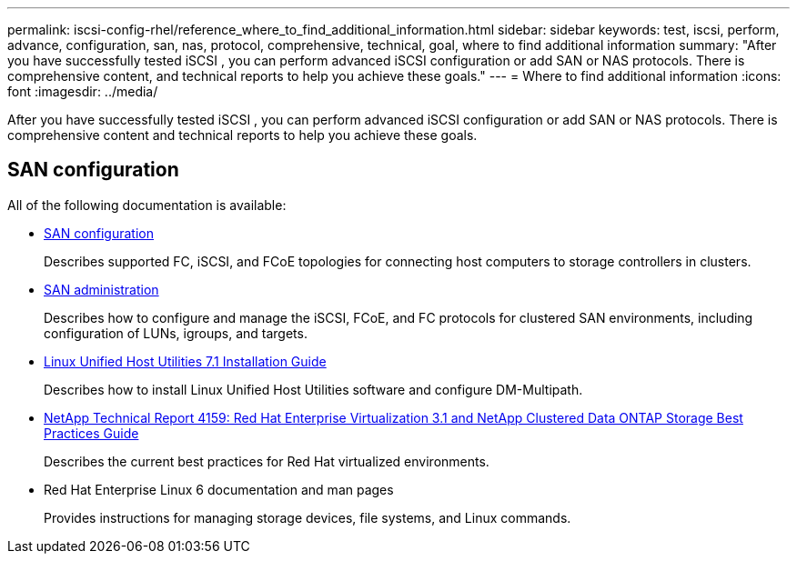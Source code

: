 ---
permalink: iscsi-config-rhel/reference_where_to_find_additional_information.html
sidebar: sidebar
keywords: test, iscsi, perform, advance, configuration, san, nas, protocol, comprehensive, technical, goal, where to find additional information
summary: "After you have successfully tested iSCSI , you can perform advanced iSCSI configuration or add SAN or NAS protocols. There is comprehensive content, and technical reports to help you achieve these goals."
---
= Where to find additional information
:icons: font
:imagesdir: ../media/

[.lead]
After you have successfully tested iSCSI , you can perform advanced iSCSI configuration or add SAN or NAS protocols. There is comprehensive content and technical reports to help you achieve these goals.

== SAN configuration

All of the following documentation is available:

* https://docs.netapp.com/us-en/ontap/san-config/index.html[SAN configuration]
+
Describes supported FC, iSCSI, and FCoE topologies for connecting host computers to storage controllers in clusters.

* https://docs.netapp.com/us-en/ontap/san-admin/index.html[SAN administration]
+
Describes how to configure and manage the iSCSI, FCoE, and FC protocols for clustered SAN environments, including configuration of LUNs, igroups, and targets.

* https://library.netapp.com/ecm/ecm_download_file/ECMLP2547936[Linux Unified Host Utilities 7.1 Installation Guide]
+
Describes how to install Linux Unified Host Utilities software and configure DM-Multipath.

* http://www.netapp.com/us/media/tr-4159.pdf[NetApp Technical Report 4159: Red Hat Enterprise Virtualization 3.1 and NetApp Clustered Data ONTAP Storage Best Practices Guide]
+
Describes the current best practices for Red Hat virtualized environments.

* Red Hat Enterprise Linux 6 documentation and man pages
+
Provides instructions for managing storage devices, file systems, and Linux commands.
